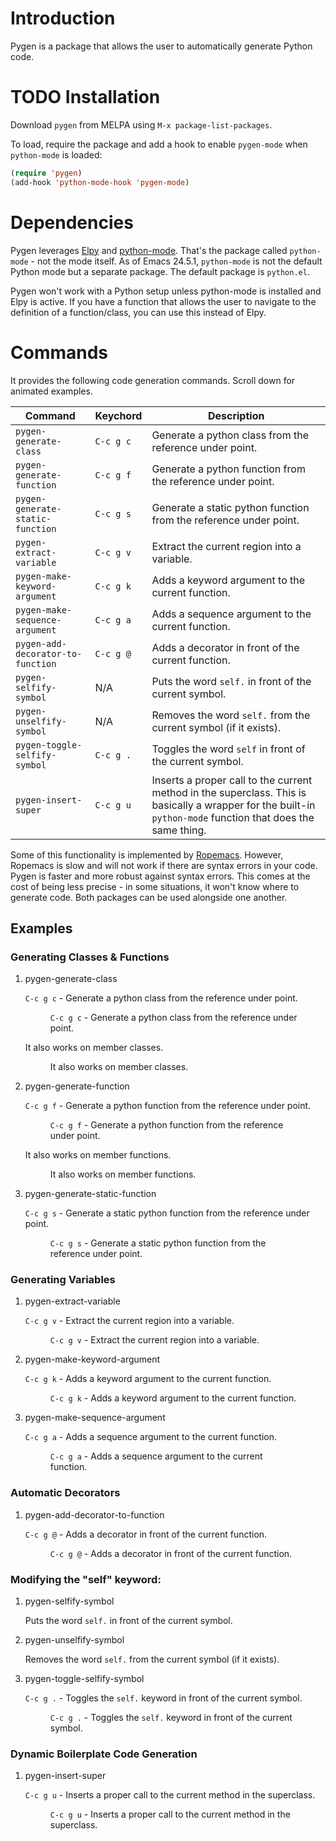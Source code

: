 * Introduction

Pygen is a package that allows the user to automatically generate
Python code.

* TODO Installation

Download =pygen= from MELPA using =M-x package-list-packages=. 

To load, require the package and add a hook to enable =pygen-mode=
when =python-mode= is loaded:

#+BEGIN_SRC emacs-lisp
(require 'pygen)
(add-hook 'python-mode-hook 'pygen-mode)
#+END_SRC

* Dependencies

Pygen leverages [[https://github.com/jorgenschaefer/elpy][Elpy]] and [[https://launchpad.net/python-mode][python-mode]].  That's the package called
=python-mode= - not the mode itself.  As of Emacs 24.5.1,
=python-mode= is not the default Python mode but a separate package.
The default package is =python.el=.

Pygen won't work with a Python setup unless python-mode is installed
and Elpy is active. If you have a function that allows the user to
navigate to the definition of a function/class, you can use this
instead of Elpy.

* Commands
It provides the following code generation commands.  Scroll down for
animated examples.

| Command                           | Keychord  | Description                                                                                                                                                   |
|-----------------------------------+-----------+---------------------------------------------------------------------------------------------------------------------------------------------------------------|
| =pygen-generate-class=            | ~C-c g c~ | Generate a python class from the reference under point.                                                                                                       |
| =pygen-generate-function=         | ~C-c g f~ | Generate a python function from the reference under point.                                                                                                    |
| =pygen-generate-static-function=  | ~C-c g s~ | Generate a static python function from the reference under point.                                                                                             |
| =pygen-extract-variable=          | ~C-c g v~ | Extract the current region into a variable.                                                                                                                   |
| =pygen-make-keyword-argument=     | ~C-c g k~ | Adds a keyword argument to the current function.                                                                                                              |
| =pygen-make-sequence-argument=    | ~C-c g a~ | Adds a sequence argument to the current function.                                                                                                             |
| =pygen-add-decorator-to-function= | ~C-c g @~ | Adds a decorator in front of the current function.                                                                                                            |
| =pygen-selfify-symbol=            | N/A       | Puts the word =self.= in front of the current symbol.                                                                                                         |
| =pygen-unselfify-symbol=          | N/A       | Removes the word =self.= from the current symbol (if it exists).                                                                                              |
| =pygen-toggle-selfify-symbol=     | ~C-c g .~ | Toggles the word =self= in front of the current symbol.                                                                                                       |
| =pygen-insert-super=              | ~C-c g u~ | Inserts a proper call to the current method in the superclass.  This is basically a wrapper for the built-in =python-mode= function that does the same thing. |

Some of this functionality is implemented by [[https://github.com/python-rope/ropemacs][Ropemacs]]. However,
Ropemacs is slow and will not work if there are syntax errors in your
code.  Pygen is faster and more robust against syntax errors. This
comes at the cost of being less precise - in some situations, it won't
know where to generate code.  Both packages can be used alongside one
another.

** Examples

*** Generating Classes & Functions

**** pygen-generate-class
~C-c g c~ - Generate a python class from the reference under point.
#+CAPTION: ~C-c g c~ - Generate a python class from the reference under point.
[[./gifs/pygen-generate-class.gif]]

It also works on member classes.
#+CAPTION: It also works on member classes.
[[./gifs/pygen-generate-class-self.gif]]

**** pygen-generate-function
~C-c g f~ - Generate a python function from the reference under point.
#+CAPTION: ~C-c g f~ - Generate a python function from the reference under point.
[[./gifs/pygen-generate-function.gif]]

It also works on member functions.
#+CAPTION: It also works on member functions.
[[./gifs/pygen-generate-function-self.gif]]

**** pygen-generate-static-function
~C-c g s~ - Generate a static python function from the reference under point.
#+CAPTION: ~C-c g s~ - Generate a static python function from the reference under point.
[[./gifs/pygen-generate-static-function.gif]]

*** Generating Variables

**** pygen-extract-variable
~C-c g v~ - Extract the current region into a variable.
#+CAPTION: ~C-c g v~ - Extract the current region into a variable.
[[./gifs/pygen-extract-variable.gif]]

**** pygen-make-keyword-argument
~C-c g k~ - Adds a keyword argument to the current function.
#+CAPTION: ~C-c g k~ - Adds a keyword argument to the current function.
[[./gifs/pygen-make-keyword-argument.gif]]

**** pygen-make-sequence-argument
~C-c g a~ - Adds a sequence argument to the current function.
#+CAPTION: ~C-c g a~ - Adds a sequence argument to the current function.
[[./gifs/pygen-make-sequence-argument.gif]]

*** Automatic Decorators

**** pygen-add-decorator-to-function
~C-c g @~ - Adds a decorator in front of the current function.
#+CAPTION: ~C-c g @~ - Adds a decorator in front of the current function.
[[./gifs/pygen-add-decorator-to-function.gif]]

*** Modifying the "self" keyword:

**** pygen-selfify-symbol
Puts the word =self.= in front of the current symbol.

**** pygen-unselfify-symbol
Removes the word =self.= from the current symbol (if it exists).

**** pygen-toggle-selfify-symbol
~C-c g .~ - Toggles the =self.= keyword in front of the current symbol.
#+CAPTION: ~C-c g .~ - Toggles the =self.= keyword in front of the current symbol.
[[./gifs/pygen-toggle-selfify-symbol.gif]]

*** Dynamic Boilerplate Code Generation

**** pygen-insert-super
~C-c g u~ - Inserts a proper call to the current method in the superclass.
#+CAPTION: ~C-c g u~ - Inserts a proper call to the current method in the superclass.
[[./gifs/pygen-insert-super.gif]]
